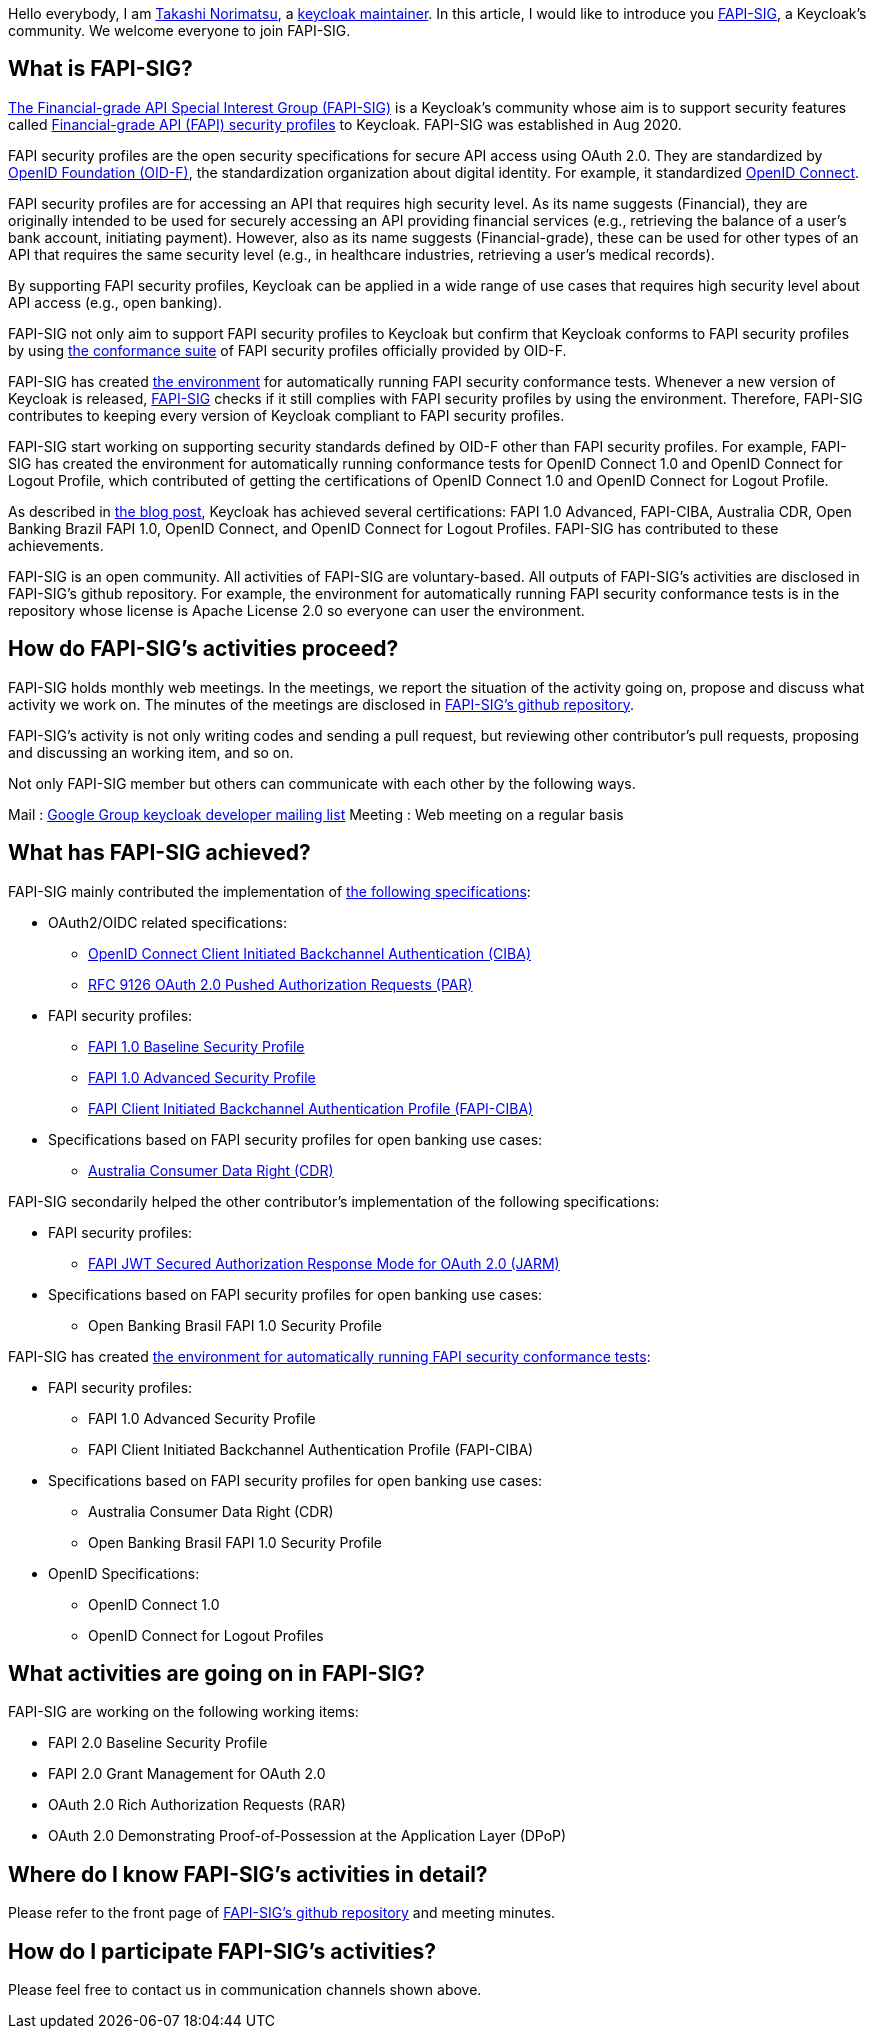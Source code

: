 :title: FAPI-SIG - a Keycloak's community
:date: 2022-07-01
:publish: true
:author: Takashi Norimatsu


Hello everybody, I am https://github.com/tnorimat[Takashi Norimatsu], a https://github.com/keycloak/keycloak/blob/main/MAINTAINERS.md[keycloak maintainer]. In this article, I would like to introduce you https://github.com/keycloak/kc-sig-fapi[FAPI-SIG], a Keycloak's community. We welcome everyone to join FAPI-SIG.

== What is FAPI-SIG?

https://github.com/keycloak/kc-sig-fapi[The Financial-grade API Special Interest Group (FAPI-SIG)] is a Keycloak's community whose aim is to support security features called https://openid.net/wg/fapi/[Financial-grade API (FAPI) security profiles] to Keycloak. FAPI-SIG was established in Aug 2020.

FAPI security profiles are the open security specifications for secure API access using OAuth 2.0. They are standardized by https://openid.net/[OpenID Foundation (OID-F)], the standardization organization about digital identity. For example, it standardized https://openid.net/specs/openid-connect-core-1_0.html[OpenID Connect].

FAPI security profiles are for accessing an API that requires high security level. As its name suggests (Financial), they are originally intended to be used for securely accessing an API providing financial services (e.g., retrieving the balance of a user's bank account, initiating payment). However, also as its name suggests (Financial-grade), these can be used for other types of an API that requires the same security level (e.g., in healthcare industries, retrieving a user's medical records).

By supporting FAPI security profiles, Keycloak can be applied in a wide range of use cases that requires high security level about API access (e.g., open banking).

FAPI-SIG not only aim to support FAPI security profiles to Keycloak but confirm that Keycloak conforms to FAPI security profiles by using https://openid.net/certification/about-conformance-suite/[the conformance suite] of FAPI security profiles officially provided by OID-F.

FAPI-SIG has created https://github.com/keycloak/kc-sig-fapi#passed-conformance-tests-per-keycloak-version[the environment] for automatically running FAPI security conformance tests. Whenever a new version of Keycloak is released, https://github.com/keycloak/kc-sig-fapi#passed-conformance-tests-per-keycloak-version[FAPI-SIG] checks if it still complies with FAPI security profiles by using the environment. Therefore, FAPI-SIG contributes to keeping every version of Keycloak compliant to FAPI security profiles.

FAPI-SIG start working on supporting security standards defined by OID-F other than FAPI security profiles. For example, FAPI-SIG has created the environment for automatically running conformance tests for OpenID Connect 1.0 and OpenID Connect for Logout Profile, which contributed of getting the certifications of OpenID Connect 1.0 and OpenID Connect for Logout Profile.

As described in https://www.keycloak.org/2022/05/oidc-certifications.html[the blog post], Keycloak has achieved several certifications: FAPI 1.0 Advanced, FAPI-CIBA, Australia CDR, Open Banking Brazil FAPI 1.0, OpenID Connect, and OpenID Connect for Logout Profiles. FAPI-SIG has contributed to these achievements.

FAPI-SIG is an open community. All activities of FAPI-SIG are voluntary-based. All outputs of FAPI-SIG's activities are disclosed in FAPI-SIG's github repository. For example, the environment for automatically running FAPI security conformance tests is in the repository whose license is Apache License 2.0 so everyone can user the environment.


== How do FAPI-SIG's activities proceed?

FAPI-SIG holds monthly web meetings. In the meetings, we report the situation of the activity going on, propose and discuss what activity we work on. The minutes of the meetings are disclosed in https://github.com/keycloak/kc-sig-fapi/tree/main/FAPI-SIG/meetings[FAPI-SIG's github repository].

FAPI-SIG's activity is not only writing codes and sending a pull request, but reviewing other contributor's pull requests, proposing and discussing an working item, and so on.

Not only FAPI-SIG member but others can communicate with each other by the following ways.

Mail : https://groups.google.com/forum/#!topic/keycloak-dev/Ck_1i5LHFrE[Google Group keycloak developer mailing list]
Meeting : Web meeting on a regular basis


== What has FAPI-SIG achieved?

FAPI-SIG mainly contributed the implementation of https://github.com/keycloak/kc-sig-fapi#results[the following specifications]:

* OAuth2/OIDC related specifications:
**  https://openid.net/specs/openid-client-initiated-backchannel-authentication-core-1_0.html[OpenID Connect Client Initiated Backchannel Authentication (CIBA)]
**  https://datatracker.ietf.org/doc/html/rfc9126[RFC 9126 OAuth 2.0 Pushed Authorization Requests (PAR)]

* FAPI security profiles:
**  https://openid.net/specs/openid-financial-api-part-1-1_0.html[FAPI 1.0 Baseline Security Profile]
**  https://openid.net/specs/openid-financial-api-part-2-1_0.html[FAPI 1.0 Advanced Security Profile]
**  https://openid.net/specs/openid-financial-api-ciba-ID1.html[FAPI Client Initiated Backchannel Authentication Profile (FAPI-CIBA)]

* Specifications based on FAPI security profiles for open banking use cases:
**  https://consumerdatastandardsaustralia.github.io/standards/#security-profile[Australia Consumer Data Right (CDR)]

FAPI-SIG secondarily helped the other contributor's implementation of the following specifications:

* FAPI security profiles:
**  https://openid.net/specs/openid-financial-api-jarm.html[FAPI JWT Secured Authorization Response Mode for OAuth 2.0 (JARM)]

* Specifications based on FAPI security profiles for open banking use cases:
**  Open Banking Brasil FAPI 1.0 Security Profile

FAPI-SIG has created https://github.com/keycloak/kc-sig-fapi#automated-conformance-test-run-environment-by-this-kc-fapi-sig-repository[the environment for automatically running FAPI security conformance tests]:

* FAPI security profiles:
**  FAPI 1.0 Advanced Security Profile
**  FAPI Client Initiated Backchannel Authentication Profile (FAPI-CIBA)

* Specifications based on FAPI security profiles for open banking use cases:
**   Australia Consumer Data Right (CDR)
**   Open Banking Brasil FAPI 1.0 Security Profile

* OpenID Specifications:
**  OpenID Connect 1.0
**  OpenID Connect for Logout Profiles


== What activities are going on in FAPI-SIG?

FAPI-SIG are working on the following working items:

*  FAPI 2.0 Baseline Security Profile
*  FAPI 2.0 Grant Management for OAuth 2.0
*  OAuth 2.0 Rich Authorization Requests (RAR)
*  OAuth 2.0 Demonstrating Proof-of-Possession at the Application Layer (DPoP)

== Where do I know FAPI-SIG's activities in detail?

Please refer to the front page of https://github.com/keycloak/kc-sig-fapi/[FAPI-SIG's github repository] and meeting minutes.

== How do I participate FAPI-SIG's activities?

Please feel free to contact us in communication channels shown above.
